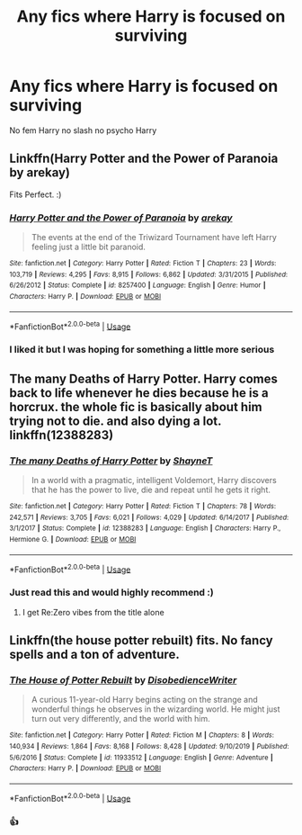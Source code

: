 #+TITLE: Any fics where Harry is focused on surviving

* Any fics where Harry is focused on surviving
:PROPERTIES:
:Author: Kingslayer629736
:Score: 6
:DateUnix: 1592789624.0
:DateShort: 2020-Jun-22
:FlairText: Request
:END:
No fem Harry no slash no psycho Harry


** Linkffn(Harry Potter and the Power of Paranoia by arekay)

Fits Perfect. :)
:PROPERTIES:
:Author: Grim_goth
:Score: 3
:DateUnix: 1592800640.0
:DateShort: 2020-Jun-22
:END:

*** [[https://www.fanfiction.net/s/8257400/1/][*/Harry Potter and the Power of Paranoia/*]] by [[https://www.fanfiction.net/u/2712218/arekay][/arekay/]]

#+begin_quote
  The events at the end of the Triwizard Tournament have left Harry feeling just a little bit paranoid.
#+end_quote

^{/Site/:} ^{fanfiction.net} ^{*|*} ^{/Category/:} ^{Harry} ^{Potter} ^{*|*} ^{/Rated/:} ^{Fiction} ^{T} ^{*|*} ^{/Chapters/:} ^{23} ^{*|*} ^{/Words/:} ^{103,719} ^{*|*} ^{/Reviews/:} ^{4,295} ^{*|*} ^{/Favs/:} ^{8,915} ^{*|*} ^{/Follows/:} ^{6,862} ^{*|*} ^{/Updated/:} ^{3/31/2015} ^{*|*} ^{/Published/:} ^{6/26/2012} ^{*|*} ^{/Status/:} ^{Complete} ^{*|*} ^{/id/:} ^{8257400} ^{*|*} ^{/Language/:} ^{English} ^{*|*} ^{/Genre/:} ^{Humor} ^{*|*} ^{/Characters/:} ^{Harry} ^{P.} ^{*|*} ^{/Download/:} ^{[[http://www.ff2ebook.com/old/ffn-bot/index.php?id=8257400&source=ff&filetype=epub][EPUB]]} ^{or} ^{[[http://www.ff2ebook.com/old/ffn-bot/index.php?id=8257400&source=ff&filetype=mobi][MOBI]]}

--------------

*FanfictionBot*^{2.0.0-beta} | [[https://github.com/tusing/reddit-ffn-bot/wiki/Usage][Usage]]
:PROPERTIES:
:Author: FanfictionBot
:Score: 1
:DateUnix: 1592800663.0
:DateShort: 2020-Jun-22
:END:


*** I liked it but I was hoping for something a little more serious
:PROPERTIES:
:Author: Kingslayer629736
:Score: 1
:DateUnix: 1592838187.0
:DateShort: 2020-Jun-22
:END:


** The many Deaths of Harry Potter. Harry comes back to life whenever he dies because he is a horcrux. the whole fic is basically about him trying not to die. and also dying a lot. linkffn(12388283)
:PROPERTIES:
:Author: nyajinsky
:Score: 3
:DateUnix: 1592817281.0
:DateShort: 2020-Jun-22
:END:

*** [[https://www.fanfiction.net/s/12388283/1/][*/The many Deaths of Harry Potter/*]] by [[https://www.fanfiction.net/u/1541014/ShayneT][/ShayneT/]]

#+begin_quote
  In a world with a pragmatic, intelligent Voldemort, Harry discovers that he has the power to live, die and repeat until he gets it right.
#+end_quote

^{/Site/:} ^{fanfiction.net} ^{*|*} ^{/Category/:} ^{Harry} ^{Potter} ^{*|*} ^{/Rated/:} ^{Fiction} ^{T} ^{*|*} ^{/Chapters/:} ^{78} ^{*|*} ^{/Words/:} ^{242,571} ^{*|*} ^{/Reviews/:} ^{3,705} ^{*|*} ^{/Favs/:} ^{6,021} ^{*|*} ^{/Follows/:} ^{4,029} ^{*|*} ^{/Updated/:} ^{6/14/2017} ^{*|*} ^{/Published/:} ^{3/1/2017} ^{*|*} ^{/Status/:} ^{Complete} ^{*|*} ^{/id/:} ^{12388283} ^{*|*} ^{/Language/:} ^{English} ^{*|*} ^{/Characters/:} ^{Harry} ^{P.,} ^{Hermione} ^{G.} ^{*|*} ^{/Download/:} ^{[[http://www.ff2ebook.com/old/ffn-bot/index.php?id=12388283&source=ff&filetype=epub][EPUB]]} ^{or} ^{[[http://www.ff2ebook.com/old/ffn-bot/index.php?id=12388283&source=ff&filetype=mobi][MOBI]]}

--------------

*FanfictionBot*^{2.0.0-beta} | [[https://github.com/tusing/reddit-ffn-bot/wiki/Usage][Usage]]
:PROPERTIES:
:Author: FanfictionBot
:Score: 2
:DateUnix: 1592817294.0
:DateShort: 2020-Jun-22
:END:


*** Just read this and would highly recommend :)
:PROPERTIES:
:Score: 2
:DateUnix: 1592827072.0
:DateShort: 2020-Jun-22
:END:

**** I get Re:Zero vibes from the title alone
:PROPERTIES:
:Author: NightApparation
:Score: 2
:DateUnix: 1592845636.0
:DateShort: 2020-Jun-22
:END:


** Linkffn(the house potter rebuilt) fits. No fancy spells and a ton of adventure.
:PROPERTIES:
:Author: firingmahlazors
:Score: 1
:DateUnix: 1592807308.0
:DateShort: 2020-Jun-22
:END:

*** [[https://www.fanfiction.net/s/11933512/1/][*/The House of Potter Rebuilt/*]] by [[https://www.fanfiction.net/u/1228238/DisobedienceWriter][/DisobedienceWriter/]]

#+begin_quote
  A curious 11-year-old Harry begins acting on the strange and wonderful things he observes in the wizarding world. He might just turn out very differently, and the world with him.
#+end_quote

^{/Site/:} ^{fanfiction.net} ^{*|*} ^{/Category/:} ^{Harry} ^{Potter} ^{*|*} ^{/Rated/:} ^{Fiction} ^{M} ^{*|*} ^{/Chapters/:} ^{8} ^{*|*} ^{/Words/:} ^{140,934} ^{*|*} ^{/Reviews/:} ^{1,864} ^{*|*} ^{/Favs/:} ^{8,168} ^{*|*} ^{/Follows/:} ^{8,428} ^{*|*} ^{/Updated/:} ^{9/10/2019} ^{*|*} ^{/Published/:} ^{5/6/2016} ^{*|*} ^{/Status/:} ^{Complete} ^{*|*} ^{/id/:} ^{11933512} ^{*|*} ^{/Language/:} ^{English} ^{*|*} ^{/Genre/:} ^{Adventure} ^{*|*} ^{/Characters/:} ^{Harry} ^{P.} ^{*|*} ^{/Download/:} ^{[[http://www.ff2ebook.com/old/ffn-bot/index.php?id=11933512&source=ff&filetype=epub][EPUB]]} ^{or} ^{[[http://www.ff2ebook.com/old/ffn-bot/index.php?id=11933512&source=ff&filetype=mobi][MOBI]]}

--------------

*FanfictionBot*^{2.0.0-beta} | [[https://github.com/tusing/reddit-ffn-bot/wiki/Usage][Usage]]
:PROPERTIES:
:Author: FanfictionBot
:Score: 1
:DateUnix: 1592807331.0
:DateShort: 2020-Jun-22
:END:


*** 👍
:PROPERTIES:
:Author: Kingslayer629736
:Score: 1
:DateUnix: 1592838253.0
:DateShort: 2020-Jun-22
:END:
